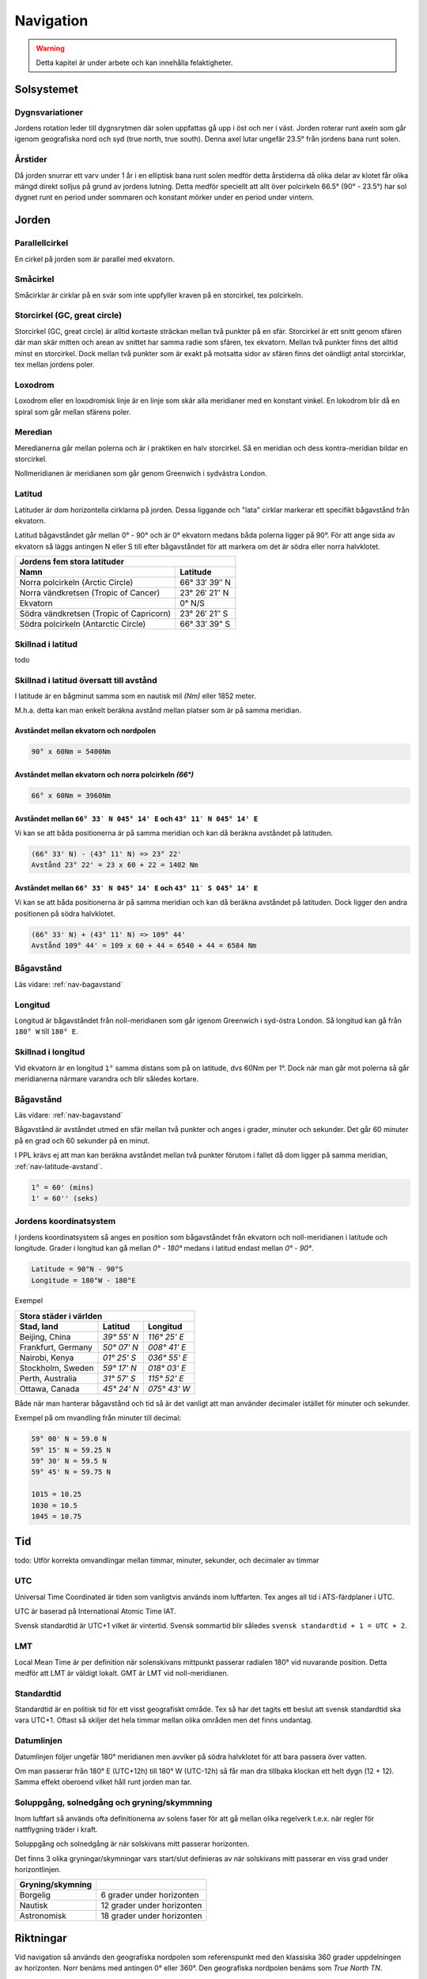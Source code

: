 
-----------------
Navigation
-----------------

.. warning:: Detta kapitel är under arbete och kan innehålla felaktigheter.

Solsystemet
-----------

Dygnsvariationer
................

Jordens rotation leder till dygnsrytmen där solen uppfattas gå upp i öst och ner i väst. Jorden roterar runt axeln som går igenom geografiska nord och syd (true north, true south). Denna axel lutar ungefär 23.5° från jordens bana runt solen.

Årstider
..........

Då jorden snurrar ett varv under 1 år i en elliptisk bana runt solen medför detta årstiderna då olika delar av klotet får olika mängd direkt solljus på grund av jordens lutning. Detta medför speciellt att allt över polcirkeln 66.5° (90° - 23.5°) har sol dygnet runt en period under sommaren och konstant mörker under en period under vintern.

Jorden
------

Parallellcirkel
...............

En cirkel på jorden som är parallel med ekvatorn.

Småcirkel
.....................

Småcirklar är cirklar på en svär som inte uppfyller kraven på en storcirkel, tex polcirkeln.

Storcirkel (GC, great circle)
.............................

Storcirkel (GC, great circle) är alltid kortaste sträckan mellan två punkter på en sfär. Storcirkel är ett snitt genom sfären där man skär mitten och arean av snittet har samma radie som sfären, tex ekvatorn. Mellan två punkter finns det alltid minst en storcirkel. Dock mellan två punkter som är exakt på motsatta sidor av sfären finns det oändligt antal storcirklar, tex mellan jordens poler.

Loxodrom
........

Loxodrom eller en loxodromisk linje är en linje som skär alla meridianer med en konstant vinkel. En lokodrom blir då en spiral som går mellan sfärens poler.

Meredian
........

Meredianerna går mellan polerna och är i praktiken en halv storcirkel. Så en meridian och dess kontra-meridian bildar en storcirkel.

Nollmeridianen är meridianen som går genom Greenwich i sydvästra London.

Latitud
.......

Latituder är dom horizontella cirklarna på jorden. Dessa liggande och "lata" cirklar markerar ett specifikt bågavstånd från ekvatorn.

Latitud bågavståndet går mellan 0° - 90° och är 0° ekvatorn medans båda polerna ligger på 90°. För att ange sida av ekvatorn så läggs antingen N eller S till efter bågavståndet för att markera om det är södra eller norra halvklotet.

=========================================  ===============
 Jordens fem stora latituder
----------------------------------------------------------
 Namn                                         Latitude
=========================================  ===============
 Norra polcirkeln (Arctic Circle)           66° 33′ 39″ N
 Norra vändkretsen (Tropic of Cancer)       23° 26′ 21″ N
 Ekvatorn                                   0° N/S
 Södra vändkretsen (Tropic of Capricorn)    23° 26′ 21″ S
 Södra polcirkeln (Antarctic Circle)        66° 33′ 39" S
=========================================  ===============

Skillnad i latitud
..................

todo

.. _nav-latitude-avstand:

Skillnad i latitud översatt till avstånd
........................................

I latitude är en bågminut samma som en nautisk mil *(Nm)* eller 1852 meter.

M.h.a. detta kan man enkelt beräkna avstånd mellan platser som är på samma meridian.

Avståndet mellan ekvatorn och nordpolen
,,,,,,,,,,,,,,,,,,,,,,,,,,,,,,,,,,,,,,,

.. code-block:: c

   90° x 60Nm = 5400Nm

Avståndet mellan ekvatorn och norra polcirkeln *(66°)*
,,,,,,,,,,,,,,,,,,,,,,,,,,,,,,,,,,,,,,,,,,,,,,,,,,,,,,

.. code-block:: c

   66° x 60Nm = 3960Nm


Avståndet mellan ``66° 33′ N 045° 14' E`` och ``43° 11′ N 045° 14' E``
,,,,,,,,,,,,,,,,,,,,,,,,,,,,,,,,,,,,,,,,,,,,,,,,,,,,,,,,,,,,,,,,,,,,,,

Vi kan se att båda positionerna är på samma meridian och kan då beräkna avståndet på latituden.

.. code-block:: c

   (66° 33' N) - (43° 11' N) => 23° 22'
   Avstånd 23° 22' = 23 x 60 + 22 = 1402 Nm

Avståndet mellan ``66° 33′ N 045° 14' E`` och ``43° 11′ S 045° 14' E``
,,,,,,,,,,,,,,,,,,,,,,,,,,,,,,,,,,,,,,,,,,,,,,,,,,,,,,,,,,,,,,,,,,,,,,

Vi kan se att båda positionerna är på samma meridian och kan då beräkna avståndet på latituden. Dock ligger den andra positionen på södra halvklotet.

.. code-block:: c

   (66° 33' N) + (43° 11' N) => 109° 44'
   Avstånd 109° 44' = 109 x 60 + 44 = 6540 + 44 = 6584 Nm

Bågavstånd
..........

Läs vidare: :ref:`nav-bagavstand`

Longitud
........

Longitud är bågavståndet från noll-meridianen som går igenom Greenwich i syd-östra London. Så longitud kan gå från ``180° W`` till ``180° E``.

Skillnad i longitud
...................

Vid ekvatorn är en longitud ``1°`` samma distans som på on latitude, dvs 60Nm per 1°. Dock när man går mot polerna så går meridianerna närmare varandra och blir således kortare.

Bågavstånd
..........

Läs vidare: :ref:`nav-bagavstand`

Bågavstånd är avståndet utmed en sfär mellan två punkter och anges i grader, minuter och sekunder. Det går 60 minuter på en grad och 60 sekunder på en minut.

I PPL krävs ej att man kan beräkna avståndet mellan två punkter förutom i fallet då dom ligger på samma meridian, :ref:`nav-latitude-avstand`.

.. code-block:: c

    1° = 60' (mins)
    1' = 60'' (seks)

Jordens koordinatsystem
.......................

I jordens koordinatsystem så anges en position som bågavståndet från ekvatorn och noll-meridianen i latitude och longitude. Grader i longitud kan gå mellan `0°` - `180°` medans i latitud endast mellan `0°` - `90°`.

.. code-block:: c

    Latitude = 90°N - 90°S
    Longitude = 180°W - 180°E

Exempel

====================  =============  ==============
 Stora städer i världen
---------------------------------------------------
 Stad, land            Latitud        Longitud
====================  =============  ==============
 Beijing, China        `39° 55' N`    `116° 25' E`
 Frankfurt, Germany    `50° 07' N`    `008° 41' E`
 Nairobi, Kenya        `01° 25' S`    `036° 55' E`
 Stockholm, Sweden     `59° 17' N`    `018° 03' E`
 Perth, Australia      `31° 57' S`    `115° 52' E`
 Ottawa, Canada        `45° 24' N`    `075° 43' W`
====================  =============  ==============

Både när man hanterar bågavstånd och tid så är det vanligt att man använder decimaler istället för minuter och sekunder.

Exempel på om mvandling från minuter till decimal:

.. code-block:: c

    59° 00' N = 59.0 N
    59° 15' N = 59.25 N
    59° 30' N = 59.5 N
    59° 45' N = 59.75 N

    1015 = 10.25
    1030 = 10.5
    1045 = 10.75

Tid
---

todo: Utför korrekta omvandlingar mellan timmar, minuter, sekunder, och decimaler av timmar

UTC
...

Universal Time Coordinated är tiden som vanligtvis används inom luftfarten. Tex anges all tid i ATS-färdplaner i UTC.

UTC är baserad på International Atomic Time IAT.

Svensk standardtid är UTC+1 vilket är vintertid. Svensk sommartid blir således ``svensk standardtid + 1 = UTC + 2``.

LMT
...

Local Mean Time är per definition när solenskivans mittpunkt passerar radialen 180° vid nuvarande position. Detta medför att LMT är väldigt lokalt. GMT är LMT vid noll-meridianen.

Standardtid
...........

Standardtid är en politisk tid för ett visst geografiskt område. Tex så har det tagits ett beslut att svensk standardtid ska vara UTC+1. Oftast så skiljer det hela timmar mellan olika områden men det finns undantag.

Datumlinjen
...........

Datumlinjen följer ungefär 180° meridianen men avviker på södra halvklotet för att bara passera över vatten.

Om man passerar från 180° E (UTC+12h) till 180° W (UTC-12h) så får man dra tillbaka klockan ett helt dygn (12 + 12). Samma effekt oberoend vilket håll runt jorden man tar.

Soluppgång, solnedgång och gryning/skymmning
............................................

Inom luftfart så används ofta definitionerna av solens faser för att gå mellan olika regelverk t.e.x. när regler för nattflygning träder i kraft.

Soluppgång och solnedgång är när solskivans mitt passerar horizonten.

Det finns 3 olika gryningar/skymningar vars start/slut definieras av när solskivans mitt passerar en viss grad under horizontlinjen.

====================  =============================
 Gryning/skymning
====================  =============================
 Borgelig              6 grader under horizonten
 Nautisk               12 grader under horizonten
 Astronomisk           18 grader under horizonten
====================  =============================


Riktningar
----------

Vid navigation så används den geografiska nordpolen som referenspunkt med den klassiska 360 grader uppdelningen av horizonten. Norr benäms med antingen 0° eller 360°. Den geografiska nordpolen benäms som `True North TN`.

Norr anses vara den viktigaste kardinalriktning som senare öster, söder och väster brukar definieras efter. Interkardinalriktingarna är riktningarna i mellan tex syd-öst, nord-väst etc.

True north
..........

True north är den geografiska nordpolen där alla meridianer sammanstrålar.

Track linjer är en plannerad färd linje på en karta. När denna är plannerad med vinkel mot TN så kallas denna True Track TT.

Bearing är vinkeln från flygplanets längdaxel och en kurslinje mot något. Tex om man ser en sjö rakt till höger så har den en ungefär bearing av 90°.

True Bearing TB är när vinkeln är baserad på true north istället för flyplanets riktning. En TB 45° från en mast säger då att man är geografiskt direkt till öster om masten.

Magnetic North
..............

Magnetic North är den magnetiska nordpolen där inklinationen är 90°. Den ligger just nu i norra Kanada men rör på sig konstant. Från Sveriges perspektiv ungefär 1/2° var tionde år västerut på horisonten.

Skillnaden mellan MN och TN kallas variation och kan som mest vara 180°. I Sverige är den runt 4°E, men förändras beroende på vart man är geografiskt. På kartor så markeras skillnader i variation med isogon linjer.

I fysiska sammanhang så är jordens nordpol den magnetiska sydpolen, dock kallas den nordpol då kompassernas magnetiska nordpoler pekar på denna.

Magnetic Heading är flygplanets rikting relativt till magnetiska nord.

Magnetic Bearing är en bäring relativt till magnetiska nord.

En agonisk linje är där inklinationen är 0°, tex vid ekvatorn.

Deviation, Compass North
........................

Deviation är missvisning på kompassen p.g.a. störande magnetfält i flygplanet. Deviationen är olika beronde på vilken kurs flyplanet håller då flygplanets magnetfältet inte är jämnt.

Därför har man Compass Track, Compass Bearing och Compass Heading som alla är relativa compassen indikeringen.

Vid inställning av kursgyrat ska MH ställas in då man inte vill få med deviationsfelet.

Jordens magnetfält
..................

Jordens magnetfält går från sydpolen till nordpolen. Rent fysiskt så ligger den magnetiska nordpolen på sydpolen. Då magnetfältet böjer sig runt jorden som en klassisk magnet så får vi en effekt kallad inklination eller dipvinkel. Detta innebär att det magnetiska fältet har en viss lutning gentemot marken vilket skapar sväng- och accelerationsfel.

todo: magnetfältets utbredning och de jordmagnetiska krafterna
todo: innebörden av isogon och inklination
todo: TN, MN, CN, TH, MH, CH samt TB, MB, CB och relativ bäring
todo: relationen mellan True och Magnetic beroende på geografisk plats

Enheter
-------

todo: Redogör för begreppen NM, SM, KM, meter och fot

Nautical miles
..............

Konvertering av enheter
.......................

==============  =========  ================
 Nautic mile     1 NM       1852 m
 Nautic mile     1 NM       1' på meridian
 Knot            1 kn       1Nm / h
 Statute mile    1 SM       1609 m
 Fot             1000 ft    305 m
==============  =========  ================

todo: Utför korrekta omvandlingar mellan NM, SM, KM, meter och fot

Förhållande mellan NM samt skillnad i latitud/longitud
......................................................

todo: Redogör för konvertering mellan skillnad i latitud och avstånd i NM
todo: Redogör för konvertering mellan skillnad i longitud och avstånd i NM (enkla specialfall)
